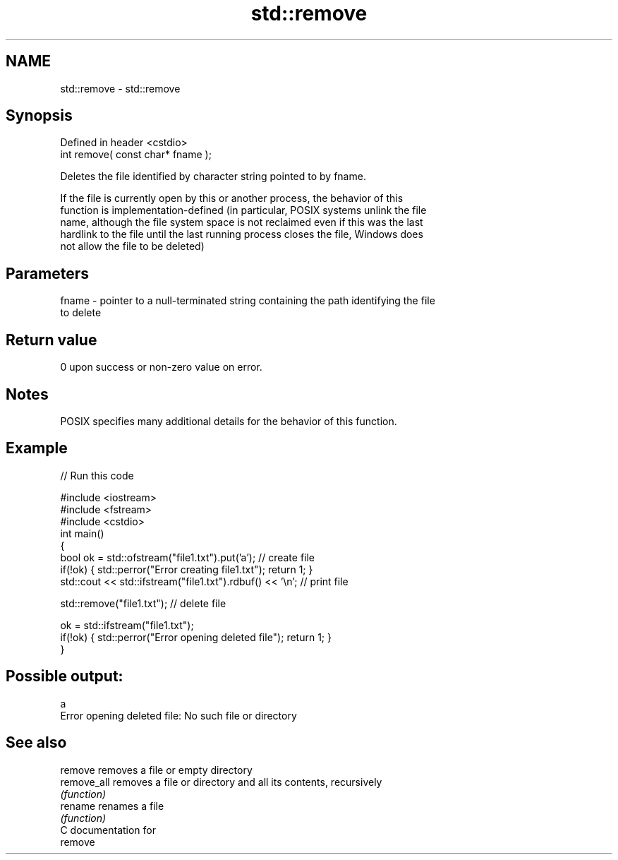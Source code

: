 .TH std::remove 3 "Nov 25 2015" "2.0 | http://cppreference.com" "C++ Standard Libary"
.SH NAME
std::remove \- std::remove

.SH Synopsis
   Defined in header <cstdio>
   int remove( const char* fname );

   Deletes the file identified by character string pointed to by fname.

   If the file is currently open by this or another process, the behavior of this
   function is implementation-defined (in particular, POSIX systems unlink the file
   name, although the file system space is not reclaimed even if this was the last
   hardlink to the file until the last running process closes the file, Windows does
   not allow the file to be deleted)

.SH Parameters

   fname - pointer to a null-terminated string containing the path identifying the file
           to delete

.SH Return value

   0 upon success or non-zero value on error.

.SH Notes

   POSIX specifies many additional details for the behavior of this function.

.SH Example

   
// Run this code

 #include <iostream>
 #include <fstream>
 #include <cstdio>
 int main()
 {
     bool ok = std::ofstream("file1.txt").put('a'); // create file
     if(!ok) { std::perror("Error creating file1.txt"); return 1; }
     std::cout << std::ifstream("file1.txt").rdbuf() << '\\n'; // print file
  
     std::remove("file1.txt"); // delete file
  
     ok = std::ifstream("file1.txt");
     if(!ok) { std::perror("Error opening deleted file"); return 1; }
 }

.SH Possible output:

 a
 Error opening deleted file: No such file or directory

.SH See also

   remove     removes a file or empty directory
   remove_all removes a file or directory and all its contents, recursively
              \fI(function)\fP 
   rename     renames a file
              \fI(function)\fP 
   C documentation for
   remove
